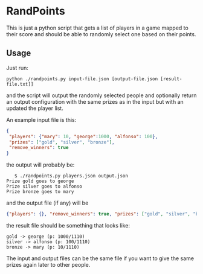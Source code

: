 * RandPoints
  This is just a python script that gets a list of players in a game
  mapped to their score and should be able to randomly select one
  based on their points.

** Usage
   Just run:

   #+BEGIN_EXAMPLE
   python ./randpoints.py input-file.json [output-file.json [result-file.txt]]
   #+END_EXAMPLE

   and the script will output the randomly selected people and
   optionally return an output configuration with the same prizes as
   in the input but with an updated the player list.

   An example input file is this:

   #+BEGIN_SRC json
   {
    "players": {"mary": 10, "george":1000, "alfonso": 100},
    "prizes": ["gold", "silver", "bronze"],
    "remove_winners": true
   }
   #+END_SRC

   the output will probably be:

   #+BEGIN_EXAMPLE
   $ ./randpoints.py players.json output.json
Prize gold goes to george
Prize silver goes to alfonso
Prize bronze goes to mary
   #+END_EXAMPLE

   and the output file (if any) will be

   #+BEGIN_SRC json
   {"players": {}, "remove_winners": true, "prizes": ["gold", "silver", "bronze"]}
   #+END_SRC

   the result file should be something that looks like:

   #+BEGIN_SRC
gold -> george (p: 1000/1110)
silver -> alfonso (p: 100/1110)
bronze -> mary (p: 10/1110)
   #+END_SRC

   The input and output files can be the same file if you want to
   give the same prizes again later to other people.
